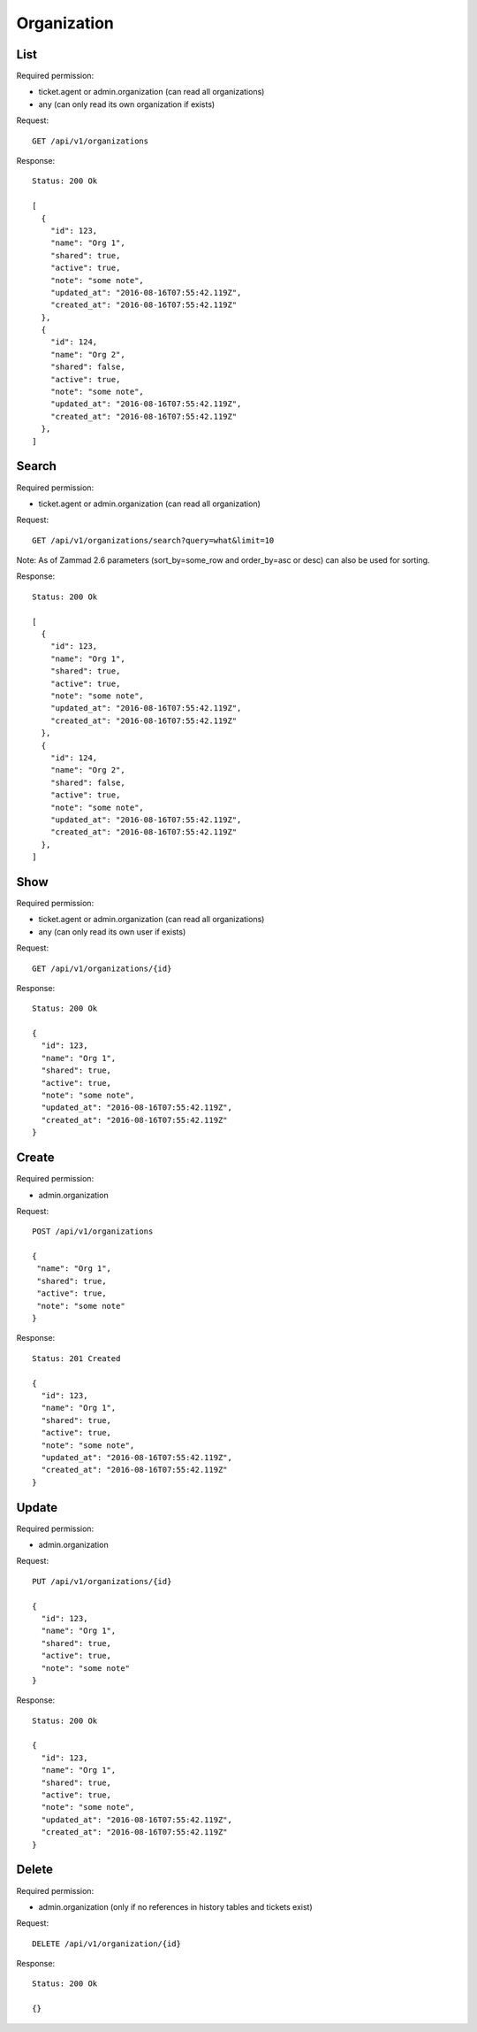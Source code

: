 Organization
************

List
====

Required permission:

* ticket.agent or admin.organization (can read all organizations)
* any (can only read its own organization if exists)

Request::

   GET /api/v1/organizations

Response::

   Status: 200 Ok

   [
     {
       "id": 123,
       "name": "Org 1",
       "shared": true,
       "active": true,
       "note": "some note",
       "updated_at": "2016-08-16T07:55:42.119Z",
       "created_at": "2016-08-16T07:55:42.119Z"
     },
     {
       "id": 124,
       "name": "Org 2",
       "shared": false,
       "active": true,
       "note": "some note",
       "updated_at": "2016-08-16T07:55:42.119Z",
       "created_at": "2016-08-16T07:55:42.119Z"
     },
   ]


Search
======

Required permission:

* ticket.agent or admin.organization (can read all organization)

Request::

   GET /api/v1/organizations/search?query=what&limit=10

Note: As of Zammad 2.6 parameters (sort_by=some_row and order_by=asc or desc) can also be used for sorting.

Response::

   Status: 200 Ok

   [
     {
       "id": 123,
       "name": "Org 1",
       "shared": true,
       "active": true,
       "note": "some note",
       "updated_at": "2016-08-16T07:55:42.119Z",
       "created_at": "2016-08-16T07:55:42.119Z"
     },
     {
       "id": 124,
       "name": "Org 2",
       "shared": false,
       "active": true,
       "note": "some note",
       "updated_at": "2016-08-16T07:55:42.119Z",
       "created_at": "2016-08-16T07:55:42.119Z"
     },
   ]



Show
====

Required permission:

* ticket.agent or admin.organization (can read all organizations)
* any (can only read its own user if exists)

Request::

   GET /api/v1/organizations/{id}

Response::

   Status: 200 Ok

   {
     "id": 123,
     "name": "Org 1",
     "shared": true,
     "active": true,
     "note": "some note",
     "updated_at": "2016-08-16T07:55:42.119Z",
     "created_at": "2016-08-16T07:55:42.119Z"
   }

Create
======

Required permission:

* admin.organization

Request::

   POST /api/v1/organizations

   {
    "name": "Org 1",
    "shared": true,
    "active": true,
    "note": "some note"
   }

Response::

   Status: 201 Created

   {
     "id": 123,
     "name": "Org 1",
     "shared": true,
     "active": true,
     "note": "some note",
     "updated_at": "2016-08-16T07:55:42.119Z",
     "created_at": "2016-08-16T07:55:42.119Z"
   }


Update
======

Required permission:

* admin.organization

Request::

   PUT /api/v1/organizations/{id}

   {
     "id": 123,
     "name": "Org 1",
     "shared": true,
     "active": true,
     "note": "some note"
   }

Response::

   Status: 200 Ok

   {
     "id": 123,
     "name": "Org 1",
     "shared": true,
     "active": true,
     "note": "some note",
     "updated_at": "2016-08-16T07:55:42.119Z",
     "created_at": "2016-08-16T07:55:42.119Z"
   }

Delete
======

Required permission:

* admin.organization (only if no references in history tables and tickets exist)

Request::

   DELETE /api/v1/organization/{id}

Response::

   Status: 200 Ok

   {}
